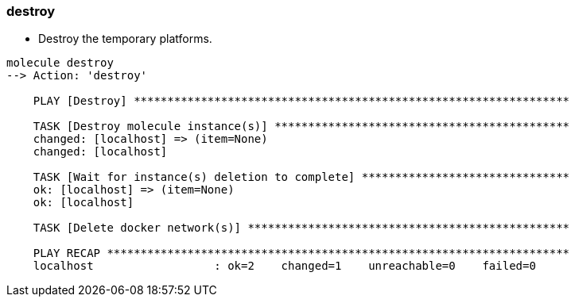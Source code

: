 
### destroy

* Destroy the temporary platforms.

----
molecule destroy
--> Action: 'destroy'

    PLAY [Destroy] *****************************************************************

    TASK [Destroy molecule instance(s)] ********************************************
    changed: [localhost] => (item=None)
    changed: [localhost]

    TASK [Wait for instance(s) deletion to complete] *******************************
    ok: [localhost] => (item=None)
    ok: [localhost]

    TASK [Delete docker network(s)] ************************************************

    PLAY RECAP *********************************************************************
    localhost                  : ok=2    changed=1    unreachable=0    failed=0    
----

